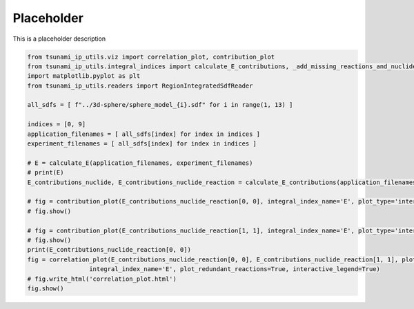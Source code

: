 
.. DO NOT EDIT.
.. THIS FILE WAS AUTOMATICALLY GENERATED BY SPHINX-GALLERY.
.. TO MAKE CHANGES, EDIT THE SOURCE PYTHON FILE:
.. "auto_examples/correlation_plot.py"
.. LINE NUMBERS ARE GIVEN BELOW.

.. only:: html

    .. note::
        :class: sphx-glr-download-link-note

        :ref:`Go to the end <sphx_glr_download_auto_examples_correlation_plot.py>`
        to download the full example code.

.. rst-class:: sphx-glr-example-title

.. _sphx_glr_auto_examples_correlation_plot.py:


Placeholder
===========

This is a placeholder description

.. GENERATED FROM PYTHON SOURCE LINES 7-31

.. code-block:: Python

    from tsunami_ip_utils.viz import correlation_plot, contribution_plot
    from tsunami_ip_utils.integral_indices import calculate_E_contributions, _add_missing_reactions_and_nuclides
    import matplotlib.pyplot as plt
    from tsunami_ip_utils.readers import RegionIntegratedSdfReader

    all_sdfs = [ f"../3d-sphere/sphere_model_{i}.sdf" for i in range(1, 13) ]

    indices = [0, 9]
    application_filenames = [ all_sdfs[index] for index in indices ]
    experiment_filenames = [ all_sdfs[index] for index in indices ]

    # E = calculate_E(application_filenames, experiment_filenames)
    # print(E)
    E_contributions_nuclide, E_contributions_nuclide_reaction = calculate_E_contributions(application_filenames, experiment_filenames)

    # fig = contribution_plot(E_contributions_nuclide_reaction[0, 0], integral_index_name='E', plot_type='interactive_pie', plot_redundant_reactions=True)
    # fig.show()

    # fig = contribution_plot(E_contributions_nuclide_reaction[1, 1], integral_index_name='E', plot_type='interactive_pie', plot_redundant_reactions=True)
    # fig.show()
    print(E_contributions_nuclide_reaction[0, 0])
    fig = correlation_plot(E_contributions_nuclide_reaction[0, 0], E_contributions_nuclide_reaction[1, 1], plot_type='interactive_scatter', \
                     integral_index_name='E', plot_redundant_reactions=True, interactive_legend=True)
    # fig.write_html('correlation_plot.html')
    fig.show()

.. _sphx_glr_download_auto_examples_correlation_plot.py:

.. only:: html

  .. container:: sphx-glr-footer sphx-glr-footer-example

    .. container:: sphx-glr-download sphx-glr-download-jupyter

      :download:`Download Jupyter notebook: correlation_plot.ipynb <correlation_plot.ipynb>`

    .. container:: sphx-glr-download sphx-glr-download-python

      :download:`Download Python source code: correlation_plot.py <correlation_plot.py>`


.. only:: html

 .. rst-class:: sphx-glr-signature

    `Gallery generated by Sphinx-Gallery <https://sphinx-gallery.github.io>`_
